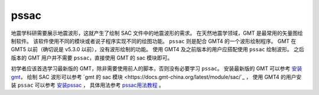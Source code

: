 pssac
=====

地震学科研需要展示地震波形，这就产生了绘制 SAC 文件中的地震波形的需求。
在天然地震学领域，GMT 是最常用的矢量图绘制软件。
该软件使用不同的模块或者说子程序实现不同的绘图功能。
``pssac`` 则是配合 GMT4 的一个波形绘制程序。
GMT 在 GMT5 以前（确切说是 v5.3.0 以前），没有波形绘制的功能。
使用 GMT4 及之前版本的用户应搭配使用 ``pssac`` 绘制波形。
之后版本的 GMT 用户并不需要 ``pssac``，直接使用 GMT 的 sac 模块即可。

初学者应该首选学习最新版的 GMT，除非需要使用前人的脚本，否则没有必要学习 ``pssac``。
安装最新版的 GMT 可以参考
`安装 gmt <https://docs.gmt-china.org/latest/install/>`_\ ，
绘制 SAC 波形可以参考
`gmt 的 sac 模块 <https://docs.gmt-china.org/latest/module/sac/`_ ，
使用 GMT4 的用户安装 ``pssac`` 可以参考
`安装pssac <https://blog.seisman.info/pssac-install>`_ ，
具体用法参考 `pssac用法教程 <https://blog.seisman.info/pssac-notes>`_ 。
